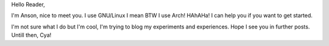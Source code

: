 .. title: Hello, I'm the only Anson ;)
.. slug: hello-im-the-only-anson
.. date: 2021-10-18 22:06:48 UTC+05:30
.. tags: 
.. category: 
.. link: 
.. description: 
.. type: text

Hello Reader,

I'm Anson, nice to meet you.
I use GNU/Linux I mean BTW  I use Arch! HAhAHa! I can help you if you want to get started.

I'm not sure what I do but I'm cool, I'm trying to blog my experiments and experiences.
Hope I see you in further posts. Untill then, Cya!

